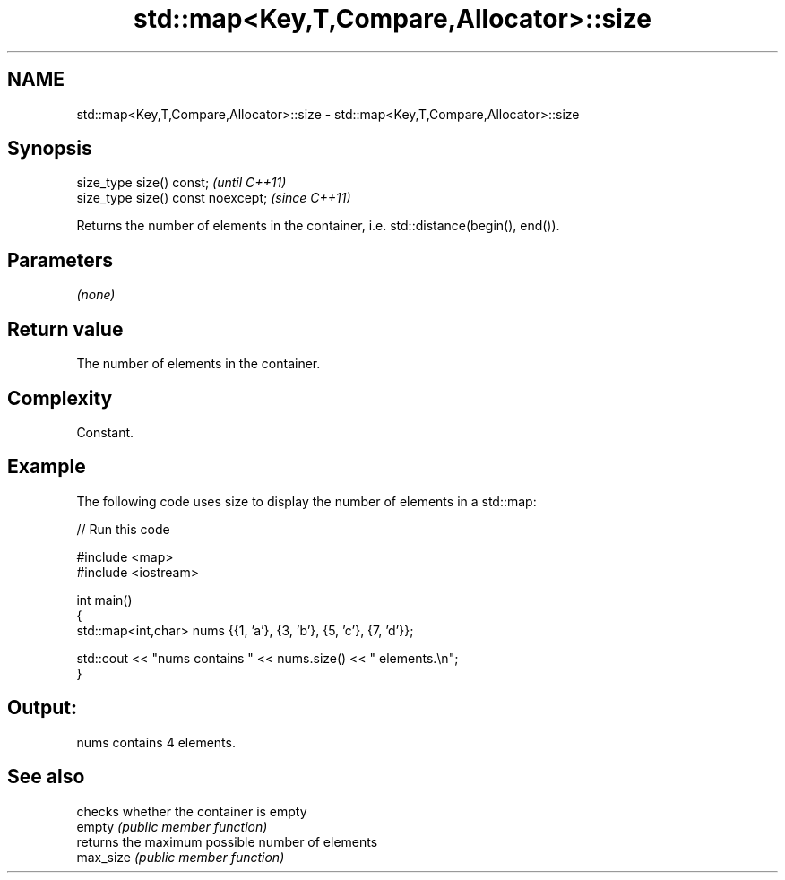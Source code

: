 .TH std::map<Key,T,Compare,Allocator>::size 3 "2020.03.24" "http://cppreference.com" "C++ Standard Libary"
.SH NAME
std::map<Key,T,Compare,Allocator>::size \- std::map<Key,T,Compare,Allocator>::size

.SH Synopsis

  size_type size() const;           \fI(until C++11)\fP
  size_type size() const noexcept;  \fI(since C++11)\fP

  Returns the number of elements in the container, i.e. std::distance(begin(), end()).

.SH Parameters

  \fI(none)\fP

.SH Return value

  The number of elements in the container.

.SH Complexity

  Constant.

.SH Example

  The following code uses size to display the number of elements in a std::map:
  
// Run this code

    #include <map>
    #include <iostream>

    int main()
    {
        std::map<int,char> nums {{1, 'a'}, {3, 'b'}, {5, 'c'}, {7, 'd'}};

        std::cout << "nums contains " << nums.size() << " elements.\\n";
    }

.SH Output:

    nums contains 4 elements.


.SH See also


           checks whether the container is empty
  empty    \fI(public member function)\fP
           returns the maximum possible number of elements
  max_size \fI(public member function)\fP




